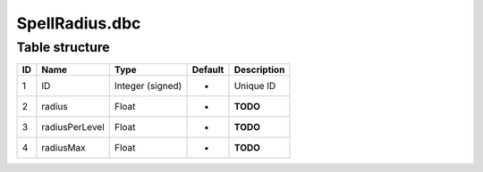 .. _file-formats-dbc-spellradius:

===============
SpellRadius.dbc
===============

Table structure
---------------

+------+------------------+--------------------+-----------+---------------+
| ID   | Name             | Type               | Default   | Description   |
+======+==================+====================+===========+===============+
| 1    | ID               | Integer (signed)   | -         | Unique ID     |
+------+------------------+--------------------+-----------+---------------+
| 2    | radius           | Float              | -         | **TODO**      |
+------+------------------+--------------------+-----------+---------------+
| 3    | radiusPerLevel   | Float              | -         | **TODO**      |
+------+------------------+--------------------+-----------+---------------+
| 4    | radiusMax        | Float              | -         | **TODO**      |
+------+------------------+--------------------+-----------+---------------+
